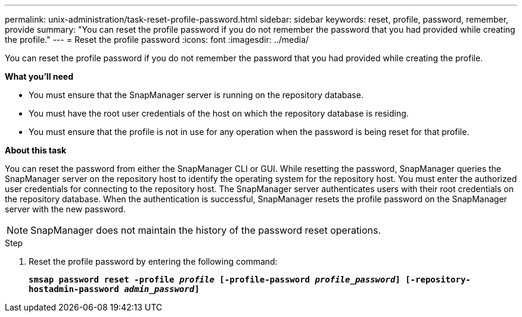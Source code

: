 ---
permalink: unix-administration/task-reset-profile-password.html
sidebar: sidebar
keywords: reset, profile, password, remember, provide
summary: "You can reset the profile password if you do not remember the password that you had provided while creating the profile."
---
= Reset the profile password
:icons: font
:imagesdir: ../media/

[.lead]
You can reset the profile password if you do not remember the password that you had provided while creating the profile.

*What you'll need*

* You must ensure that the SnapManager server is running on the repository database.
* You must have the root user credentials of the host on which the repository database is residing.
* You must ensure that the profile is not in use for any operation when the password is being reset for that profile.

*About this task*

You can reset the password from either the SnapManager CLI or GUI. While resetting the password, SnapManager queries the SnapManager server on the repository host to identify the operating system for the repository host. You must enter the authorized user credentials for connecting to the repository host. The SnapManager server authenticates users with their root credentials on the repository database. When the authentication is successful, SnapManager resets the profile password on the SnapManager server with the new password.

NOTE: SnapManager does not maintain the history of the password reset operations.

.Step

. Reset the profile password by entering the following command:
+
`*smsap password reset -profile _profile_ [-profile-password _profile_password_] [-repository-hostadmin-password _admin_password_]*`
